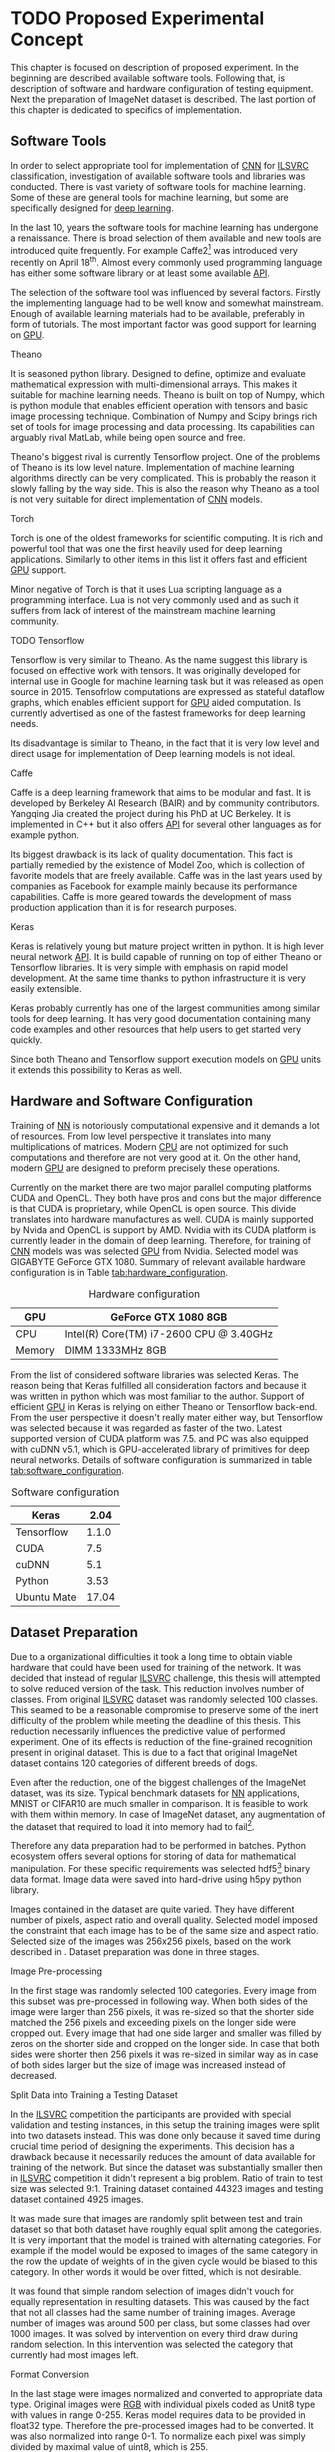 * TODO Proposed Experimental Concept
  This chapter is focused on description of proposed experiment. In the beginning are described available software tools. Following that, is description of software and hardware configuration of testing equipment. Next the preparation of ImageNet dataset is described. The last portion of this chapter is dedicated to specifics of implementation.

** Software Tools
   In order to select appropriate tool for implementation of [[gls:cnn][CNN]] for [[gls:ilsvrc][ILSVRC]] classification, investigation of available software tools and libraries was conducted. There is vast variety of software tools for machine learning. Some of these are general tools for machine learning, but some are specifically designed for [[gls:deep learning][deep learning]].

   In the last 10, years the software tools for machine learning has undergone a renaissance. There is broad selection of them available and new tools are introduced quite frequently. For example Caffe2[fn:1] was introduced very recently on April 18^th. Almost every commonly used programming language has either some software library or at least some available [[gls:api][API]].

   # TODO: this need some polishing
   The selection of the software tool was influenced by several factors. Firstly the implementing language had to be well know and somewhat mainstream. Enough of available learning materials had to be available, preferably in form of tutorials. The most important factor was good support for learning on [[gls:gpu][GPU]].

[fn:1] Newer version of popular Caffe framework now available at \url{https://caffe2.ai/}.
**** Theano
     It is seasoned python library. Designed to define, optimize and evaluate mathematical expression with multi-dimensional arrays. This makes it suitable for machine learning needs. Theano is built on top of Numpy, which is python module that enables efficient operation with tensors and basic image processing technique. Combination of Numpy and Scipy brings rich set of tools for image processing and data processing. Its capabilities can arguably rival MatLab, while being open source and free.

     Theano's biggest rival is currently Tensorflow project. One of the problems of Theano is its low level nature. Implementation of machine learning algorithms directly can be very complicated. This is probably the reason it slowly falling by the way side. This is also the reason why Theano as a tool is not very suitable for direct implementation of [[gls:cnn][CNN]] models.

**** Torch
     Torch is one of the oldest frameworks for scientific computing. It is rich and powerful tool that was one the first heavily used for deep learning applications. Similarly to other items in this list it offers fast and efficient [[gls:gpu][GPU]] support.

     Minor negative of Torch is that it uses Lua scripting language as a programming interface. Lua is not very commonly used and as such it suffers from lack of interest of the mainstream machine learning community.


**** TODO Tensorflow
     Tensorflow is very similar to Theano. As the name suggest this library is focused on effective work with tensors. It was originally developed for internal use in Google for machine learning task but it was released as open source in 2015.
     Tensofrlow computations are expressed as stateful dataflow graphs, which enables efficient support for [[gls:gpu][GPU]] aided computation. Is currently advertised as one of the fastest frameworks for deep learning needs.

     Its disadvantage is similar to Theano, in the fact that it is very low level and direct usage for implementation of Deep learning models is not ideal.

**** Caffe
     Caffe is a deep learning framework that aims to be modular and fast. It is developed by Berkeley AI Research (BAIR) and by community contributors. Yangqing Jia created the project during his PhD at UC Berkeley. It is implemented in C++ but it also offers [[glspl:api][API]] for several other languages as for example python.

     Its biggest drawback is its lack of quality documentation. This fact is partially remedied by the existence of Model Zoo, which is collection of favorite models that are freely available. Caffe was in the last years used by companies as Facebook for example mainly because its performance capabilities. Caffe is more geared towards the development of mass production application than it is for research purposes.

**** Keras
     Keras is relatively young but mature project written in python. It is high lever neural network [[gls:api][API]]. It is build capable of running on top of either Theano or Tensorflow libraries. It is very simple with emphasis on rapid model development. At the same time thanks to python infrastructure it is very easily extensible.

     Keras probably currently has one of the largest communities among similar tools for deep learning. It has very good documentation containing many code examples and other resources that help users to get started very quickly.

     Since both Theano and Tensorflow support execution models on [[gls:gpu][GPU]] units it extends this possibility to Keras as well.

** Hardware and Software Configuration
   Training of [[gls:nn][NN]] is notoriously computational expensive and it demands a lot of resources. From low level perspective it translates into many multiplications of matrices. Modern [[glspl:cpu][CPU]] are not optimized for such computations and therefore are not very good at it. On the other hand, modern [[glspl:gpu][GPU]] are designed to preform precisely these operations.

   Currently on the market there are two major parallel computing platforms CUDA and OpenCL. They both have pros and cons but the major difference is that CUDA is proprietary, while OpenCL is open source. This divide translates into hardware manufactures as well. CUDA is mainly supported by Nvida and OpenCL is support by AMD. Nvidia with its CUDA platform is currently leader in the domain of deep learning. Therefore, for training of [[gls:cnn][CNN]] models was was selected [[gls:gpu][GPU]] from Nvidia. Selected model was GIGABYTE GeForce GTX 1080. Summary of relevant available hardware configuration is in Table [[tab:hardware_configuration]].

   #+NAME: tab:hardware_configuration
   #+CAPTION: Hardware configuration
   #+ATTR_LATEX: :align | l | l | :font \scriptsize
   |--------+-----------------------------------------|
   | GPU    | GeForce GTX 1080 8GB                    |
   |--------+-----------------------------------------|
   | CPU    | Intel(R) Core(TM) i7-2600 CPU @ 3.40GHz |
   |--------+-----------------------------------------|
   | Memory | DIMM 1333MHz 8GB                        |
   |--------+-----------------------------------------|

   From the list of considered software libraries was selected Keras. The reason being that Keras fulfilled all consideration factors and because it was written in python which was most familiar to the author. Support of efficient [[gls:gpu][GPU]] in Keras is relying on either Theano or Tensorflow back-end. From the user perspective it doesn't really mater either way, but Tensorflow was selected because it was regarded as faster of the two. Latest supported version of CUDA platform was 7.5. and PC was also equipped with cuDNN v5.1, which is GPU-accelerated library of primitives for deep neural networks. Details of software configuration is summarized in table [[tab:software_configuration]].

   #+NAME: tab:software_configuration
   #+CAPTION: Software configuration
   #+ATTR_LATEX: :align | l | l | :font \scriptsize
   |-------------+-------|
   | Keras       |  2.04 |
   |-------------+-------|
   | Tensorflow  | 1.1.0 |
   |-------------+-------|
   | CUDA        |   7.5 |
   |-------------+-------|
   | cuDNN       |   5.1 |
   |-------------+-------|
   | Python      |  3.53 |
   |-------------+-------|
   | Ubuntu Mate | 17.04 |
   |-------------+-------|

** Dataset Preparation

   Due to a organizational difficulties it took a long time to obtain viable hardware that could have been used for training of the network. It was decided that instead of regular [[gls:ilsvrc][ILSVRC]] challenge, this thesis will attempted to solve reduced version of the task. This reduction involves number of classes. From original [[gls:ilsvrc][ILSVRC]] dataset was randomly selected 100 classes. This seamed to be a reasonable compromise to preserve some of the inert difficulty of the problem while meeting the deadline of this thesis. This reduction necessarily influences the predictive value of performed experiment. One of its effects is reduction of the fine-grained recognition present in original dataset. This is due to a fact that original  ImageNet dataset contains 120 categories of different breeds of dogs.

   # When considering impact of this decision the first conclusion is obvious tests of

   # First consideration is whether the reduction didn't change the difficulty significantly.

   Even after the reduction, one of the biggest challenges of the ImageNet dataset, was its size. Typical benchmark datasets for [[gls:nn][NN]] applications, MNIST or CIFAR10 are much smaller in comparison. It is feasible to work with them within memory. In case of ImageNet dataset, any augmentation of the dataset that required to load it into memory had to fail[fn:2].

   Therefore any data preparation had to be performed in batches. Python ecosystem offers several options for storing of data for mathematical manipulation. For these specific requirements was selected \acrshort{hdf5}[fn:3] binary data format. Image data were saved into hard-drive using h5py python library.

   Images contained in the dataset are quite varied. They have different number of pixels, aspect ratio and overall quality. Selected model imposed the constraint that each image has to be of the same size and aspect ratio. Selected size of the images was 256x256 pixels, based on the work described in \cite{article--krizhevsky--2012}. Dataset preparation was done in three stages.


[fn:2]Reason behind this is that roughly 50000 images in resolution $255 \times 255 \times 3$ in Float32 format requires 36.1 GBytes of memory.
[fn:3] \url{https://support.hdfgroup.org/HDF5/}

**** Image Pre-processing
     In the first stage was randomly selected 100 categories. Every image from this subset was pre-processed in following way. When both sides of the image were larger than 256 pixels, it was re-sized so that the shorter side matched the 256 pixels and exceeding pixels on the longer side were cropped out.
     Every image that had one side larger and smaller was filled by zeros on the shorter side and cropped on the longer side. In case that both sides were shorter then 256 pixels it was re-sized in similar way as in case of both sides larger but the size of image was increased instead of decreased.

**** Split Data into Training a Testing Dataset
     <<data-preparation>>
     In the [[gls:ilsvrc][ILSVRC]] competition the participants are provided with special validation and testing instances, in this setup the training images were split into two datasets instead. This was done only because it saved time during crucial time period of designing the experiments. This decision has a drawback because it necessarily reduces the amount of data available for training of the network. But since the dataset was substantially smaller then in [[gls:ilsvrc][ILSVRC]] competition it didn't represent a big problem. Ratio of train to test size was selected 9:1. Training dataset contained 44323 images and testing dataset contained 4925 images.

     It was made sure that images are randomly split between test and train dataset so that both dataset have roughly equal split among the categories. It is very important that the model is trained with alternating categories. For example if the model would be exposed to images of the same category in the row the update of weights of in the given cycle would be biased to this category. In other words it would be over fitted, which is not desirable.

     It was found that simple random selection of images didn't vouch for equally representation in resulting datasets. This was caused by the fact that not all classes had the same number of training images. Average number of images was around 500 per class, but some classes had over 1000 images. It was solved by intervention on every third draw during random selection. In this intervention was selected the category that currently had most images left.

**** Format Conversion
     In the last stage were images normalized and converted to appropriate data type. Original images were [[gls:rgb][RGB]] with individual pixels coded as Unit8 type with values in range 0-255. Keras model requires data to be provided in float32 type. Therefore the pre-processed images had to be converted. It was also normalized into range 0-1. To normalize each pixel was simply divided by maximal value of uint8, which is 255.

     Data with correct label for the images were integers with index in range 0-100. Keras model expects the label data in categorical format. Categorical format converts each index of the label data into vector of all zeroes but one of length equal to number of categories. Element of the vector with index equal to original index of the labeled data is equal to one.

     To convert a instance into categorical format following function was used
     #+BEGIN_SRC python
     np_utils.to_categorical(y, num_classes)
     #+END_SRC
     This function is available in =keras.utils= module.

     For illustration in dataset with 5 classes an instance of class label with index 3
     #+BEGIN_SRC python
     >>> y_instance
     3
     >>> np_utils.to_categorical(y_instance, 5)
     [0.0, 0.0, 0.0, 1.0, 0.0]
     #+END_SRC

     Both of these operation needed to be performed on each instance of the data and since this couldn't be done in memory, the whole process was executed in batches of 500 images.
     #+BEGIN_SRC python
     # X_train Y_train datasets are devided into batches of 500
     for index in range(0, len(X_train), 500):
         index_end = index + 500

         # normalize values
         X_train[index:index_end] = np.divide(
             X_train[index:index_end], 255)

         # convert to categorical
         Y_train[index:index_end] = np_utils.to_categorical(
             Y_train[index:index_end], 100)
     #+END_SRC

** Data Augmentation
    Main problem with ImageNet dataset is that it has relatively few images per category. This issue was exacerbated by the decision to also use train dataset for testing purposes described in section [[data-preparation]]. Data augmentation procedure suggested in \cite{article--krizhevsky--2012} was performed to combat this. During training of the network each image was augmented before it was fed into the network. Pre-processed images from \acrshort{hdf5} file have size $256 \times 256 \times 3$ pixels. While the size of input of the [[gls:cnn][CNN]] is setup to process data of size $224 \times 224 \times 3$. Therefore each image that is send on the net's input was randomly generated patch of size $224 \times 224 \times 3$ from the pre-processed image. The generated patch was also flipped horizontally With probability of 0.5. By this augmentation the training dataset is theoretically extended by factor of 2048[fn:4]. Example of the this process is depicted on figure [[fig:data_augmentation]]


    #+NAME: fig:data_augmentation
    #+CAPTION: Original image (left up). Downsized and cropped on the sides (right up). Six randomly generated patches from processed image (bottom).
    #+ATTR_LATEX: :heigth 2in
    [[./img/figure__4__data_augmentation.jpg]]

[fn:4] /(size of an image side - size of generated patch)^2 * horizontal flip/ $[(256 - 224)^2 \times 2 = 2048]$.

** Model Building Blocks
   For implementation of [[gls:cnn][CNN]] was used Keras sequential model, which is a concept that is appropriate for modeling of feed forward network. Definition of the network is composed of layers. Concept of layer in Keras sequential model doesn't completely map into already described definition of layer from topological perspective. Keras layers are more fine grained and in order to create equivalent topological layer it is necessary to use multiple Keras layers.

   Model is created simply by calling =Sequential= constructor
   #+BEGIN_SRC python
   model = Sequential().
   #+END_SRC

   Layers are added by calling an =add= method on object of sequential model
   #+BEGIN_SRC python
   model.add(layer),
    #+END_SRC
   where =layer= is definition of the layer.

*** Keras Layers
    All models were created by composition of following layers.

**** Convolutional
     Convolutional layer used in the architecture was of following structure
     #+BEGIN_SRC python
     Conv2D(filters=n, kernel_size=(z, z), strides=(s, s), padding='valid',
            input_shape=shape)
     #+END_SRC
     where =n= is number of filters that the layer will have, $z$ is size of kernel, $s$ is number of pixels in stride and =input_shape= defines size of input matrix.

**** Activation
     To add activation function on the output of the layer user can specify parameter =activation= of the layer itself or create activation as a layer
     #+BEGIN_SRC python
     Activation(acitvation_function)
     #+END_SRC
     where =activation_function= is either 'softmax' or 'relu'. Both specifications are equivalent because Keras automatically uses linear activation function for each layer.

**** Pooling
     Pooling layer can be specified as
     #+BEGIN_SRC python
     MaxPooling2D(pool_size=(z, z), strides=(s, s))
     #+END_SRC
     where =pool_size= specifies size of pooling kernel and =strides= specifies number of pixels in x and y direction that are traversed in between application of individual pools.

**** Fully Connected
     Fully connected layer is created by
     #+BEGIN_SRC python
     Dense(num_of_units)
     #+END_SRC
     where =num_of_units= is a number of fully connected neurons in one layer.

**** Dropout
     Similarly to activation function to apply a dropout regularization on a layer it needs to be added after it as another layer.
     #+BEGIN_SRC python
     Dropout(p)
     #+END_SRC
     where =p= is both probability that any unit is dropped and also the coefficient by which are the outputs multiplied during forward evaluation.

**** Other
     Feature extraction layers are multidimensional. Specifically both Convolutional and Pooling layers are two dimensional. Classification layers that are created by fully connected layers are one dimensional. To connect the two, it is necessary to create mapping between them. For this purposes it necessary to use following layer
     #+BEGIN_SRC python
     Flatten()
     #+END_SRC
     which takes care of necessary connections between layers.

*** Model Compilation
    When the structure of the model is specified, before it can be trained it also needs to have cost function, optimization procedure and metrics defined. This is done be calling =compile= method on the model
    #+BEGIN_SRC python
    model.compile(
        loss= 'categorical_crossentropy',
        optimizer=Adam(lr=0.001, beta_1=0.9, beta_2=0.999,
                       epsilon=1e-08, decay=0.0),
        metrics=['accuracy'])
    #+END_SRC
    parameter =loss= specifies cost function, =optimizer= optimization procedure and =metrics= specifies metrics by which the model is measured.

*** Model Fitting
    Process of model training is in Keras called model fitting. It offers two types of fitting methods =fit= and =fit_generator=. Method =fit= loads entire dataset at once and use it train the network. For reasons laid out earlier this not possible with ImageNet dataset. Second option =fit_generator= method uses feature of python language called generator[fn:5].

    Generator =generate_data= was implemented to supply data from ImageNet dataset.
    #+BEGIN_SRC python
      def generate_data(hdf5_file_name, batch_size, data_type):
          """Generator that is providing data from dataset in
          infinite loop.
          """
          with h5py.File(hf5_file_name, 'r') as hf5:
              data_x = hf5["/data/%s/x" % data_type]
              data_y = hf5["/data/%s/y" % data_type]
              pos = 0
              size = data_x.shape[0]

              # infinite loop
              while True:
                  if pos + step <= size:
                      batch_x = data_x[pos:pos + step]
                      batch_y = data_y[pos:pos + step]
                  else:
                      temp = pos
                      pos = (pos + step) - size
                      batch_x = np.concatenate(
                          (data_x[0:pos], data_x[temp:size]))
                      batch_y = np.concatenate(
                          (data_y[0:pos], data_y[temp:size]))

                  pos += step

                  augmented_batch_x = np.empty((step, 224, 224, 3))
                  for index, image in enumerate(batch_x):
                      if data_type == "train":
                          augmented_batch_x[index] = \
                              generate_random_patch(image)
                      elif data_type == "test":
                          augmented_batch_x[index] = \
                              get_center_patch(image)

                  yield (augmented_batch_x, batch_y)
    #+END_SRC

    This generator is generating data from HDF5 file in infinite loop. Depending on the parameter =data_type= it ether generates training or testing data. Difference between the two is that testing data are generated as center patch of size 224x224x3 from the original sized image 256x256x3. Training data are generated as patch of size 224x224x3 from random position. Parameter =batch_size= determines size of generated batch.

    Very useful property of fit =fit_generator= method is that while the model is trained on [[gls:gpu][GPU]] it is able to prepare another batches of training data in parallel. This is very useful because the data augmentation performed by the generator does not slow down the training process.


    #+BEGIN_SRC python
    model.fit_generator(
        generator=generate_data(HDF5_FILE_NAME,
                                train_batch_size,
                                "train"),
        steps_per_epoch=steps_per_epoch,
        epochs=epochs,
        verbose=1,
        validation_data=generate_data(HDF5_FILE_NAME,
                                      test_batch_size,
                                      "test"),
        validation_steps=validation_steps,
        max_q_size=10,
        workers=4,
        pickle_safe=True)
    #+END_SRC

    Method =fit_generator= has been used to train model with following parameters:
    - =generator= : initialized with =generate_data= for training data.
    - =steps_per_epoch= : number of calls to =generate_data= per each epoch
    - =epochs= : number of epoch
    - =validation_data= : initialized with =generate_data= for testing data.
    - =validation_steps= : number of calls to =generate_data= per testing
    - =max_q_size= : number of concurrent generators
    - =workers= : number of threads serving the generators

[fn:5] Details about python generators can be found in official [[https://wiki.python.org/moin/Generators][documentation]].
